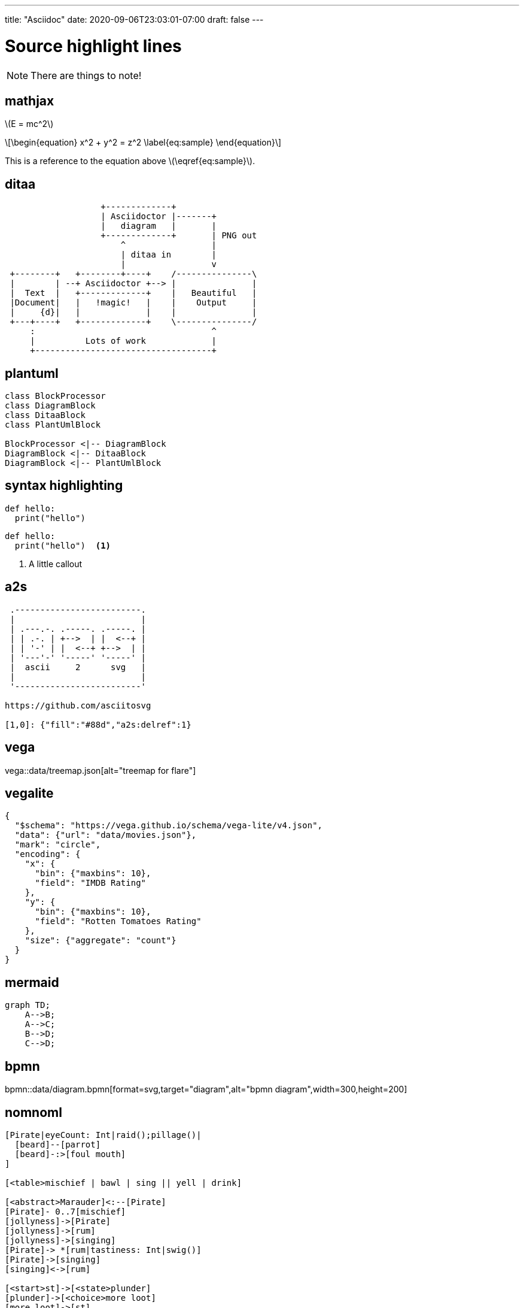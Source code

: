 ---
title: "Asciidoc"
date: 2020-09-06T23:03:01-07:00
draft: false 
---

= Source highlight lines
:source-highlighter: rouge 
:rouge-style: base16.monokai
:icons: font
:fonts: icons
:icon-set: fas
:stem: latexmath
:toc: right

[NOTE]
====
There are things to note!
====

== mathjax

stem:[E = mc^2]

[stem]
++++
\begin{equation}
x^2 + y^2 = z^2
\label{eq:sample}
\end{equation}
++++

This is a reference to the equation above stem:[\eqref{eq:sample}].

== ditaa

[ditaa,diagram-ditaa,svg]
....
                   +-------------+
                   | Asciidoctor |-------+
                   |   diagram   |       |
                   +-------------+       | PNG out
                       ^                 |
                       | ditaa in        |
                       |                 v
 +--------+   +--------+----+    /---------------\
 |        | --+ Asciidoctor +--> |               |
 |  Text  |   +-------------+    |   Beautiful   |
 |Document|   |   !magic!   |    |    Output     |
 |     {d}|   |             |    |               |
 +---+----+   +-------------+    \---------------/
     :                                   ^
     |          Lots of work             |
     +-----------------------------------+
....


== plantuml

[plantuml, diagram-classes, svg]     
....
class BlockProcessor
class DiagramBlock
class DitaaBlock
class PlantUmlBlock

BlockProcessor <|-- DiagramBlock
DiagramBlock <|-- DitaaBlock
DiagramBlock <|-- PlantUmlBlock
....

== syntax highlighting

[source,python]
----
def hello:
  print("hello")
----

```python
def hello:
  print("hello")  <1>
```

<1> A little callout

== a2s

[a2s]
....

 .-------------------------.
 |                         |
 | .---.-. .-----. .-----. |
 | | .-. | +-->  | |  <--+ |
 | | '-' | |  <--+ +-->  | |
 | '---'-' '-----' '-----' |
 |  ascii     2      svg   |
 |                         |
 '-------------------------'

https://github.com/asciitosvg

[1,0]: {"fill":"#88d","a2s:delref":1}
....

== vega

vega::data/treemap.json[alt="treemap for flare"]

== vegalite

[vegalite]
....
{
  "$schema": "https://vega.github.io/schema/vega-lite/v4.json",
  "data": {"url": "data/movies.json"},
  "mark": "circle",
  "encoding": {
    "x": {
      "bin": {"maxbins": 10},
      "field": "IMDB Rating"
    },
    "y": {
      "bin": {"maxbins": 10},
      "field": "Rotten Tomatoes Rating"
    },
    "size": {"aggregate": "count"}
  }
}
....

== mermaid

[mermaid,mermaid-graph,svg]
....
graph TD;
    A-->B;
    A-->C;
    B-->D;
    C-->D;
....

== bpmn

bpmn::data/diagram.bpmn[format=svg,target="diagram",alt="bpmn diagram",width=300,height=200]

== nomnoml

[nomnoml]
....
[Pirate|eyeCount: Int|raid();pillage()|
  [beard]--[parrot]
  [beard]-:>[foul mouth]
]

[<table>mischief | bawl | sing || yell | drink]

[<abstract>Marauder]<:--[Pirate]
[Pirate]- 0..7[mischief]
[jollyness]->[Pirate]
[jollyness]->[rum]
[jollyness]->[singing]
[Pirate]-> *[rum|tastiness: Int|swig()]
[Pirate]->[singing]
[singing]<->[rum]

[<start>st]->[<state>plunder]
[plunder]->[<choice>more loot]
[more loot]->[st]
[more loot] no ->[<end>e]

[<actor>Sailor] - [<usecase>shiver me;timbers]
....
